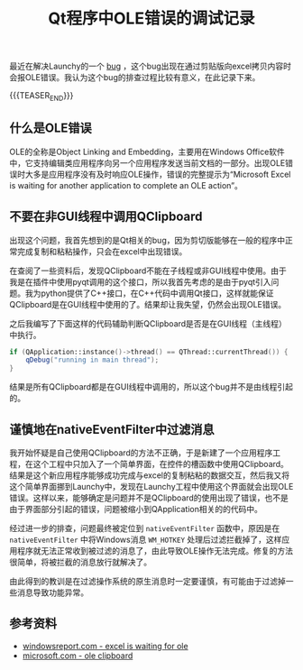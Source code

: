 #+BEGIN_COMMENT
.. title: Qt程序中OLE错误的调试记录
.. slug: debug-qt-ole-error
.. date: 2020-02-08 09:37:33 UTC+08:00
.. tags: qt, cpp, windows, ole
.. category: windows
.. link:
.. description:
.. type: text
/.. status: draft
#+END_COMMENT
#+OPTIONS: num:nil

#+TITLE: Qt程序中OLE错误的调试记录

最近在解决Launchy的一个 [[https://github.com/samsonwang/LaunchyQt/issues/22][bug]] ，这个bug出现在通过剪贴版向excel拷贝内容时会报OLE错误。我认为这个bug的排查过程比较有意义，在此记录下来。

{{{TEASER_END}}}

** 什么是OLE错误
OLE的全称是Object Linking and Embedding，主要用在Windows Office软件中，它支持编辑类应用程序向另一个应用程序发送当前文档的一部分。出现OLE错误时大多是应用程序没有及时响应OLE操作，错误的完整提示为“Microsoft Excel is waiting for another application to complete an OLE action”。

** 不要在非GUI线程中调用QClipboard
出现这个问题，我首先想到的是Qt相关的bug，因为剪切版能够在一般的程序中正常完成复制和粘粘操作，只会在excel中出现错误。

在查阅了一些资料后，发现QClipboard不能在子线程或非GUI线程中使用。由于我是在插件中使用pyqt调用的这个接口，所以我首先考虑的是由于pyqt引入问题。我为python提供了C++接口，在C++代码中调用Qt接口，这样就能保证QClipboard是在GUI线程中使用的了。结果却让我失望，仍然会出现OLE错误。

之后我编写了下面这样的代码辅助判断QClipboard是否是在GUI线程（主线程）中执行。
#+BEGIN_SRC cpp
if (QApplication::instance()->thread() == QThread::currentThread()) {
    qDebug("running in main thread");
}
#+END_SRC
结果是所有QClipboard都是在GUI线程中调用的，所以这个bug并不是由线程引起的。

** 谨慎地在nativeEventFilter中过滤消息
我开始怀疑是自己使用QClipboard的方法不正确，于是新建了一个应用程序工程，在这个工程中只加入了一个简单界面，在控件的槽函数中使用QClipboard。结果是这个新应用程序能够成功完成与excel的复制粘粘的数据交互，然后我又将这个简单界面挪到Launchy中，发现在Launchy工程中使用这个界面就会出现OLE错误。这样以来，能够确定是问题并不是QClipboard的使用出现了错误，也不是由于界面部分引起的错误，问题被缩小到QApplication相关的的代码中。

经过进一步的排查，问题最终被定位到 ~nativeEventFilter~ 函数中，原因是在 ~nativeEventFilter~ 中将Windows消息 ~WM_HOTKEY~ 处理后过滤拦截掉了，这样应用程序就无法正常收到被过滤的消息了，由此导致OLE操作无法完成。修复的方法很简单，将被拦截的消息放行就解决了。

由此得到的教训是在过滤操作系统的原生消息时一定要谨慎，有可能由于过滤掉一些消息导致功能异常。

** 参考资料
- [[https://windowsreport.com/excel-is-waiting-for-ole/][windowsreport.com - excel is waiting for ole]]
- [[https://docs.microsoft.com/en-us/cpp/mfc/clipboard-using-the-ole-clipboard-mechanism?view=vs-2019][microsoft.com - ole clipboard]]
